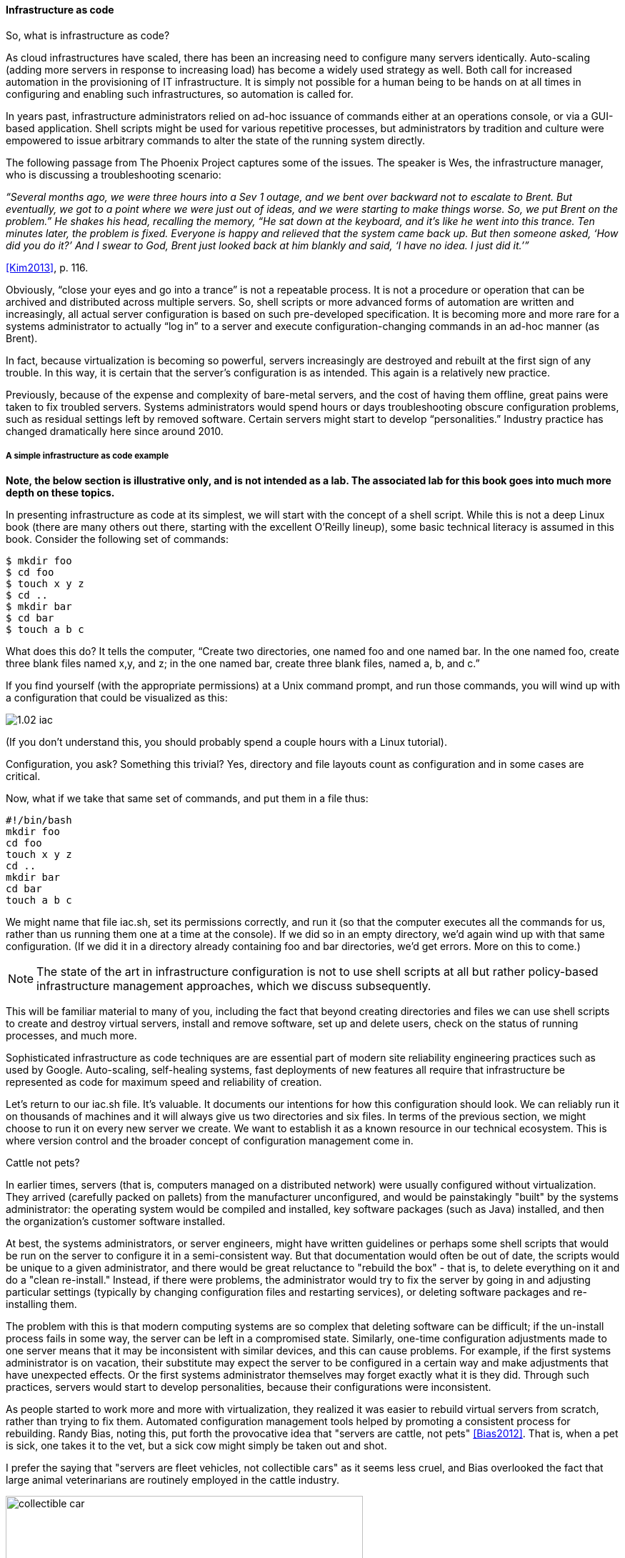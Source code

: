 anchor:infracode[]

==== Infrastructure as code

So, what is infrastructure as code?

As cloud infrastructures have scaled, there has been an increasing need to configure many servers identically. Auto-scaling (adding more servers in response to increasing load) has become a widely used strategy as well. Both call for increased automation in the provisioning of IT infrastructure. It is simply not possible for a human being to be hands on at all times in configuring and enabling such infrastructures, so automation is called for.

In years past, infrastructure administrators relied on ad-hoc issuance of commands either at an operations console, or via a GUI-based application. Shell scripts might be used for various repetitive processes, but administrators by tradition and culture were empowered to issue arbitrary commands to alter the state of the running system directly.

The following passage from The Phoenix Project captures some of the issues. The speaker is Wes, the infrastructure manager, who is discussing a troubleshooting scenario:

_“Several months ago, we were three hours into a Sev 1 outage, and we bent over backward not to escalate to Brent. But eventually, we got to a point where we were just out of ideas, and we were starting to make things worse. So, we put Brent on the problem.” He shakes his head, recalling the memory, “He sat down at the keyboard, and it’s like he went into this trance. Ten minutes later, the problem is fixed. Everyone is happy and relieved that the system came back up. But then someone asked, ‘How did you do it?’ And I swear to God, Brent just looked back at him blankly and said, ‘I have no idea. I just did it.’”_

<<Kim2013>>, p. 116.

Obviously, “close your eyes and go into a trance” is not a repeatable process. It is not a procedure or operation that can be archived and distributed across multiple servers. So, shell scripts or more advanced forms of automation are written and increasingly, all actual server configuration is based on such pre-developed specification. It is becoming more and more rare for a systems administrator to actually “log in” to a server and execute configuration-changing commands in an ad-hoc manner (as Brent).

In fact, because virtualization is becoming so powerful, servers increasingly are destroyed and rebuilt at the first sign of any trouble. In this way, it is certain that the server’s configuration is as intended. This again is a relatively new practice.

Previously, because of the expense and complexity of bare-metal servers, and the cost of having them offline, great pains were taken to fix troubled servers. Systems administrators would spend hours or days troubleshooting obscure configuration problems, such as residual settings left by removed software. Certain servers might start to develop “personalities.” Industry practice has changed dramatically here since around 2010.

anchor:infra-code-example[]

===== A simple infrastructure as code example

*Note, the below section is illustrative only, and is not intended as a lab. The associated lab for this book goes into much more depth on these topics.*

In presenting infrastructure as code at its simplest, we will start with the concept of a shell script. While this is not a deep Linux book (there are many others out there, starting with the excellent O’Reilly lineup), some basic technical literacy is assumed in this book.
Consider the following set of commands:

 $ mkdir foo
 $ cd foo
 $ touch x y z
 $ cd ..
 $ mkdir bar
 $ cd bar
 $ touch a b c

What does this do? It tells the computer, “Create two directories, one named foo and one named bar. In the one named foo, create three blank files named x,y, and z; in the one named bar, create three blank files, named a, b, and c.”

If you find yourself (with the appropriate permissions) at a Unix command prompt, and run those commands, you will wind up with a configuration that could be visualized as this:

image::images/1.02-iac.png[]

(If you don’t understand this, you should probably spend a couple hours with a Linux tutorial).

Configuration, you ask? Something this trivial? Yes, directory and file layouts count as configuration and in some cases are critical.

Now, what if we take that same set of commands, and put them in a file thus:

 #!/bin/bash
 mkdir foo
 cd foo
 touch x y z
 cd ..
 mkdir bar
 cd bar
 touch a b c

We might name that file iac.sh, set its permissions correctly, and run it (so that the computer executes all the commands for us, rather than us running them one at a time at the console).  If we did so in an empty directory, we’d again wind up with that same configuration. (If we did it in a directory already containing foo and bar directories, we’d get errors. More on this to come.)

NOTE: The state of the art in infrastructure configuration is not to use shell scripts at all but rather policy-based infrastructure management approaches, which we discuss subsequently.

This will be familiar material to many of you, including the fact that beyond creating directories and files we can use shell scripts to create and destroy virtual servers, install and remove software, set up and delete users, check on the status of running processes, and much more.

Sophisticated infrastructure as code techniques are are essential part of modern site reliability engineering practices such as used by Google. Auto-scaling, self-healing systems, fast deployments of new features all require that infrastructure be represented as code for maximum speed and reliability of creation.

Let’s return to our iac.sh file. It’s valuable. It documents our intentions for how this configuration should look. We can reliably run it on thousands of machines and it will always give us two directories and six files. In terms of the previous section, we might choose to run it on every new server we create. We want to establish it as a known resource in our technical ecosystem. This is where version control and the broader concept of configuration management come in.

.Cattle not pets?
****
In earlier times, servers (that is, computers managed on a distributed network) were usually configured without virtualization. They arrived (carefully packed on pallets) from the manufacturer unconfigured, and would be painstakingly "built" by the systems administrator: the operating system would be compiled and installed, key software packages (such as Java) installed, and then the organization's customer software installed.

At best, the systems administrators, or server engineers, might have written guidelines or perhaps some shell scripts that would be run on the server to configure it in a semi-consistent way. But that documentation would often be out of date, the scripts would be unique to a given administrator, and there would be great reluctance to "rebuild the box" - that is, to delete everything on it and do a "clean re-install." Instead, if there were problems, the administrator would try to fix the server by going in and adjusting particular settings (typically by changing configuration files and restarting services), or deleting software packages and re-installing them.

The problem with this is that modern computing systems are so complex that deleting software can be difficult; if the un-install process fails in some way, the server can be left in a compromised state. Similarly, one-time configuration adjustments made to one server means that it may be inconsistent with similar devices, and this can cause problems. For example, if the first systems administrator is on vacation, their substitute may expect the server to be configured in a certain way and make adjustments that have unexpected effects. Or the first systems administrator themselves may forget exactly what it is they did. Through such practices, servers would start to develop personalities, because their configurations were inconsistent.

As people started to work more and more with virtualization, they realized it was easier to rebuild virtual servers from scratch, rather than trying to fix them. Automated configuration management tools helped by promoting a consistent process for rebuilding. Randy Bias, noting this, put forth the provocative idea that "servers are cattle, not pets" <<Bias2012>>. That is, when a pet is sick, one takes it to the vet, but a sick cow might simply  be taken out and shot.

I prefer the saying that "servers are fleet vehicles, not collectible cars" as it seems less cruel, and Bias overlooked the fact that large animal veterinarians are routinely employed in the cattle industry.

.Collectible car versus fleet vehicles footnote:[_Image credit https://www.flickr.com/photos/jacksnell707/15744307900/, https://www.flickr.com/photos/cokestories/6295871015/, downloaded 2016-11-10, commercial use permitted_]
image::images/1.02-vehicles.png[collectible car, 500, , float="left"]

****

